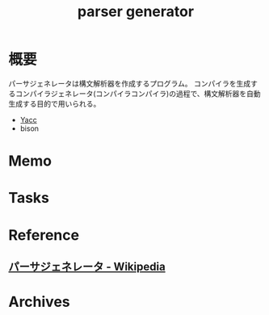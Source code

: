 :PROPERTIES:
:ID:       df0c9fc5-2c5c-4026-b451-b8485bbd26cd
:mtime:    20241102180404
:ctime:    20220508115155
:END:
#+title: parser generator
* 概要
パーサジェネレータは構文解析器を作成するプログラム。
コンパイラを生成するコンパイラジェネレータ(コンパイラコンパイラ)の過程で、構文解析器を自動生成する目的で用いられる。

- [[id:02565108-68ab-4a6e-b8fe-f9192da9c961][Yacc]]
- bison
* Memo
* Tasks
* Reference
** [[https://ja.wikipedia.org/wiki/%E3%83%91%E3%83%BC%E3%82%B5%E3%82%B8%E3%82%A7%E3%83%8D%E3%83%AC%E3%83%BC%E3%82%BF][パーサジェネレータ - Wikipedia]]
* Archives
